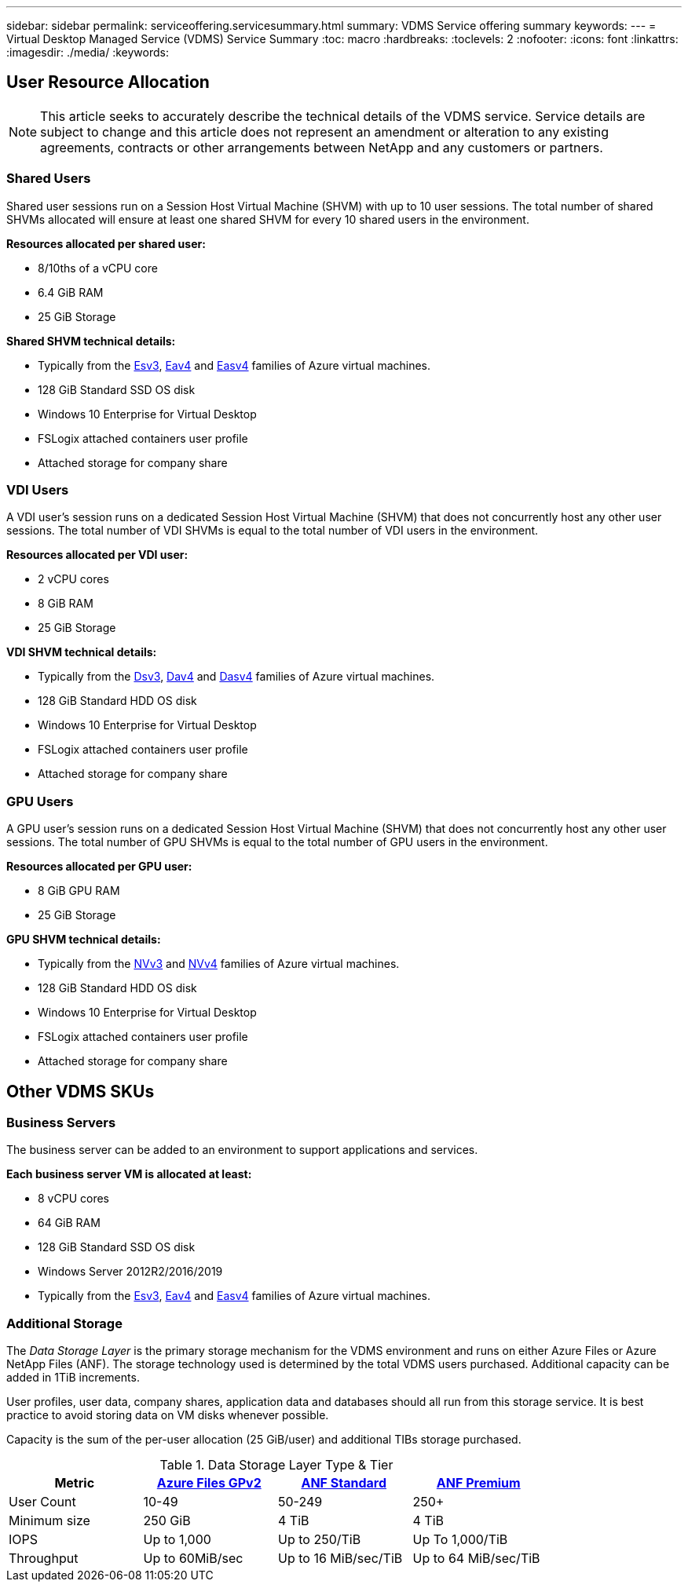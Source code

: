 ---
sidebar: sidebar
permalink: serviceoffering.servicesummary.html
summary: VDMS Service offering summary
keywords:
---
= Virtual Desktop Managed Service (VDMS) Service Summary
:toc: macro
:hardbreaks:
:toclevels: 2
:nofooter:
:icons: font
:linkattrs:
:imagesdir: ./media/
:keywords:

== User Resource Allocation
NOTE: This article seeks to accurately describe the technical details of the VDMS service. Service details are subject to change and this article does not represent an amendment or alteration to any existing agreements, contracts or other arrangements between NetApp and any customers or partners.

=== Shared Users
Shared user sessions run on a Session Host Virtual Machine (SHVM) with up to 10 user sessions. The total number of shared SHVMs allocated will ensure at least one shared SHVM for every 10 shared users in the environment.

*Resources allocated per shared user:*

* 8/10ths of a vCPU core
* 6.4 GiB RAM
* 25 GiB Storage

*Shared SHVM technical details:*

* Typically from the link:https://docs.microsoft.com/en-us/azure/virtual-machines/ev3-esv3-series[Esv3], link:https://docs.microsoft.com/en-us/azure/virtual-machines/ev4-esv4-series[Eav4] and link:https://docs.microsoft.com/en-us/azure/virtual-machines/eav4-easv4-series[Easv4] families of Azure virtual machines.
* 128 GiB Standard SSD OS disk
* Windows 10 Enterprise for Virtual Desktop
* FSLogix attached containers user profile
* Attached storage for company share

=== VDI Users
A VDI user's session runs on a dedicated Session Host Virtual Machine (SHVM) that does not concurrently host any other user sessions. The total number of VDI SHVMs is equal to the total number of VDI users in the environment.

*Resources allocated per VDI user:*

* 2 vCPU cores
* 8 GiB RAM
* 25 GiB Storage

*VDI SHVM technical details:*

* Typically from the link:https://docs.microsoft.com/en-us/azure/virtual-machines/dv3-dsv3-series[Dsv3], link:https://docs.microsoft.com/en-us/azure/virtual-machines/dv4-dsv4-series[Dav4] and link:https://docs.microsoft.com/en-us/azure/virtual-machines/dav4-dasv4-series[Dasv4] families of Azure virtual machines.
* 128 GiB Standard HDD OS disk
* Windows 10 Enterprise for Virtual Desktop
* FSLogix attached containers user profile
* Attached storage for company share

=== GPU Users
A GPU user's session runs on a dedicated Session Host Virtual Machine (SHVM) that does not concurrently host any other user sessions. The total number of GPU SHVMs is equal to the total number of GPU users in the environment.

*Resources allocated per GPU user:*

* 8 GiB GPU RAM
* 25 GiB Storage

*GPU SHVM technical details:*

* Typically from the link:https://docs.microsoft.com/en-us/azure/virtual-machines/nvv3-series[NVv3] and link:https://docs.microsoft.com/en-us/azure/virtual-machines/nvv4-series[NVv4] families of Azure virtual machines.
* 128 GiB Standard HDD OS disk
* Windows 10 Enterprise for Virtual Desktop
* FSLogix attached containers user profile
* Attached storage for company share

== Other VDMS SKUs
=== Business Servers
The business server can be added to an environment to support applications and services.

*Each business server VM is allocated at least:*

* 8 vCPU cores
* 64 GiB RAM
* 128 GiB Standard SSD OS disk
* Windows Server 2012R2/2016/2019
* Typically from the link:https://docs.microsoft.com/en-us/azure/virtual-machines/ev3-esv3-series[Esv3], link:https://docs.microsoft.com/en-us/azure/virtual-machines/ev4-esv4-series[Eav4] and link:https://docs.microsoft.com/en-us/azure/virtual-machines/eav4-easv4-series[Easv4] families of Azure virtual machines.

=== Additional Storage
The _Data Storage Layer_ is the primary storage mechanism for the VDMS environment and runs on either Azure Files or Azure NetApp Files (ANF). The storage technology used is determined by the total VDMS users purchased. Additional capacity can be added in 1TiB increments.

User profiles, user data, company shares, application data and databases should all run from this storage service. It is best practice to avoid storing data on VM disks whenever possible.

Capacity is the sum of the per-user allocation (25 GiB/user) and additional TIBs storage purchased.

.Data Storage Layer Type & Tier
[width="80%",frame="topbot",options="header,footer"]
|======================
|Metric |link:https://docs.microsoft.com/en-us/azure/storage/files/storage-files-scale-targets#storage-account-scale-targets[Azure Files GPv2] |link:https://docs.microsoft.com/en-us/azure/azure-netapp-files/azure-netapp-files-service-levels[ANF Standard] |link:https://docs.microsoft.com/en-us/azure/azure-netapp-files/azure-netapp-files-service-levels[ANF Premium]
|User Count |10-49 |50-249 |250+
|Minimum size |250 GiB |4 TiB  |4 TiB
|IOPS |Up to 1,000 |Up to 250/TiB | Up To 1,000/TiB
|Throughput |Up to 60MiB/sec |Up to 16 MiB/sec/TiB |Up to 64 MiB/sec/TiB
|======================
